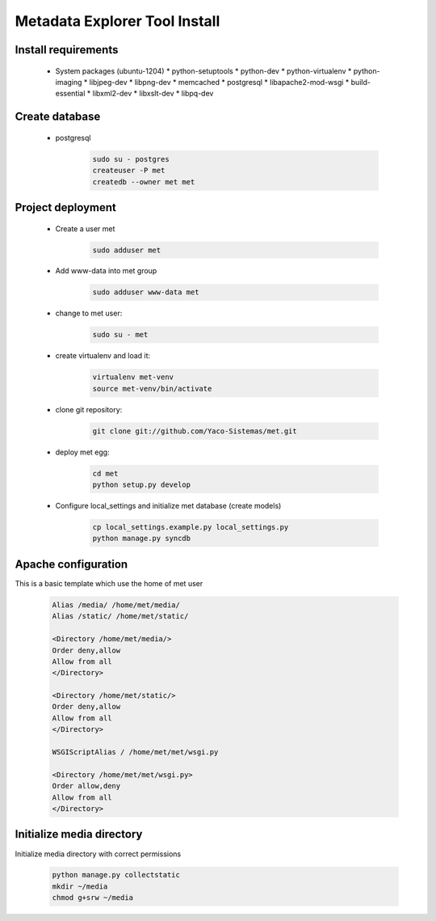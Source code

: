 Metadata Explorer Tool Install
==============================


Install requirements
********************

 * System packages (ubuntu-1204)
   * python-setuptools
   * python-dev
   * python-virtualenv
   * python-imaging
   * libjpeg-dev
   * libpng-dev
   * memcached
   * postgresql
   * libapache2-mod-wsgi
   * build-essential
   * libxml2-dev
   * libxslt-dev
   * libpq-dev


Create database
***************

 * postgresql

    .. code-block::

       sudo su - postgres
       createuser -P met
       createdb --owner met met


Project deployment
******************

 * Create a user met

    .. code-block::

       sudo adduser met

 * Add www-data into met group

    .. code-block::

       sudo adduser www-data met

 * change to met user:

    .. code-block::

       sudo su - met

 * create virtualenv and load it:

    .. code-block::

       virtualenv met-venv
       source met-venv/bin/activate

 * clone git repository:

    .. code-block::

       git clone git://github.com/Yaco-Sistemas/met.git

 * deploy met egg:

    .. code-block::

       cd met
       python setup.py develop

 * Configure local_settings and initialize met database (create models)

    .. code-block::

       cp local_settings.example.py local_settings.py
       python manage.py syncdb


Apache configuration
********************


This is a basic template which use the home of met user

 .. code-block::


    Alias /media/ /home/met/media/
    Alias /static/ /home/met/static/

    <Directory /home/met/media/>
    Order deny,allow
    Allow from all
    </Directory>

    <Directory /home/met/static/>
    Order deny,allow
    Allow from all
    </Directory>

    WSGIScriptAlias / /home/met/met/wsgi.py

    <Directory /home/met/met/wsgi.py>
    Order allow,deny
    Allow from all
    </Directory>


Initialize media directory
**************************

Initialize media directory with correct permissions

 .. code-block::

    python manage.py collectstatic
    mkdir ~/media
    chmod g+srw ~/media
